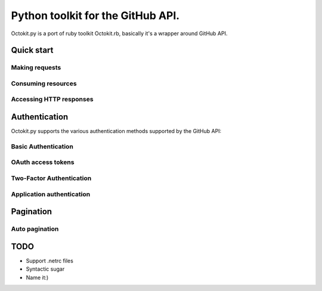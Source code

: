 **********************************************
Python toolkit for the GitHub API.
**********************************************

Octokit.py is a port of ruby toolkit Octokit.rb, basically it's a wrapper around GitHub API.


Quick start
===========

Making requests
---------------

Consuming resources
-------------------

Accessing HTTP responses
------------------------


Authentication
==============

Octokit.py supports the various authentication methods supported by the GitHub API:

Basic Authentication
--------------------

OAuth access tokens
-------------------

Two-Factor Authentication
-------------------------

Application authentication
--------------------------


Pagination
==========

Auto pagination
---------------


TODO
====

- Support .netrc files
- Syntactic sugar
- Name it:)





